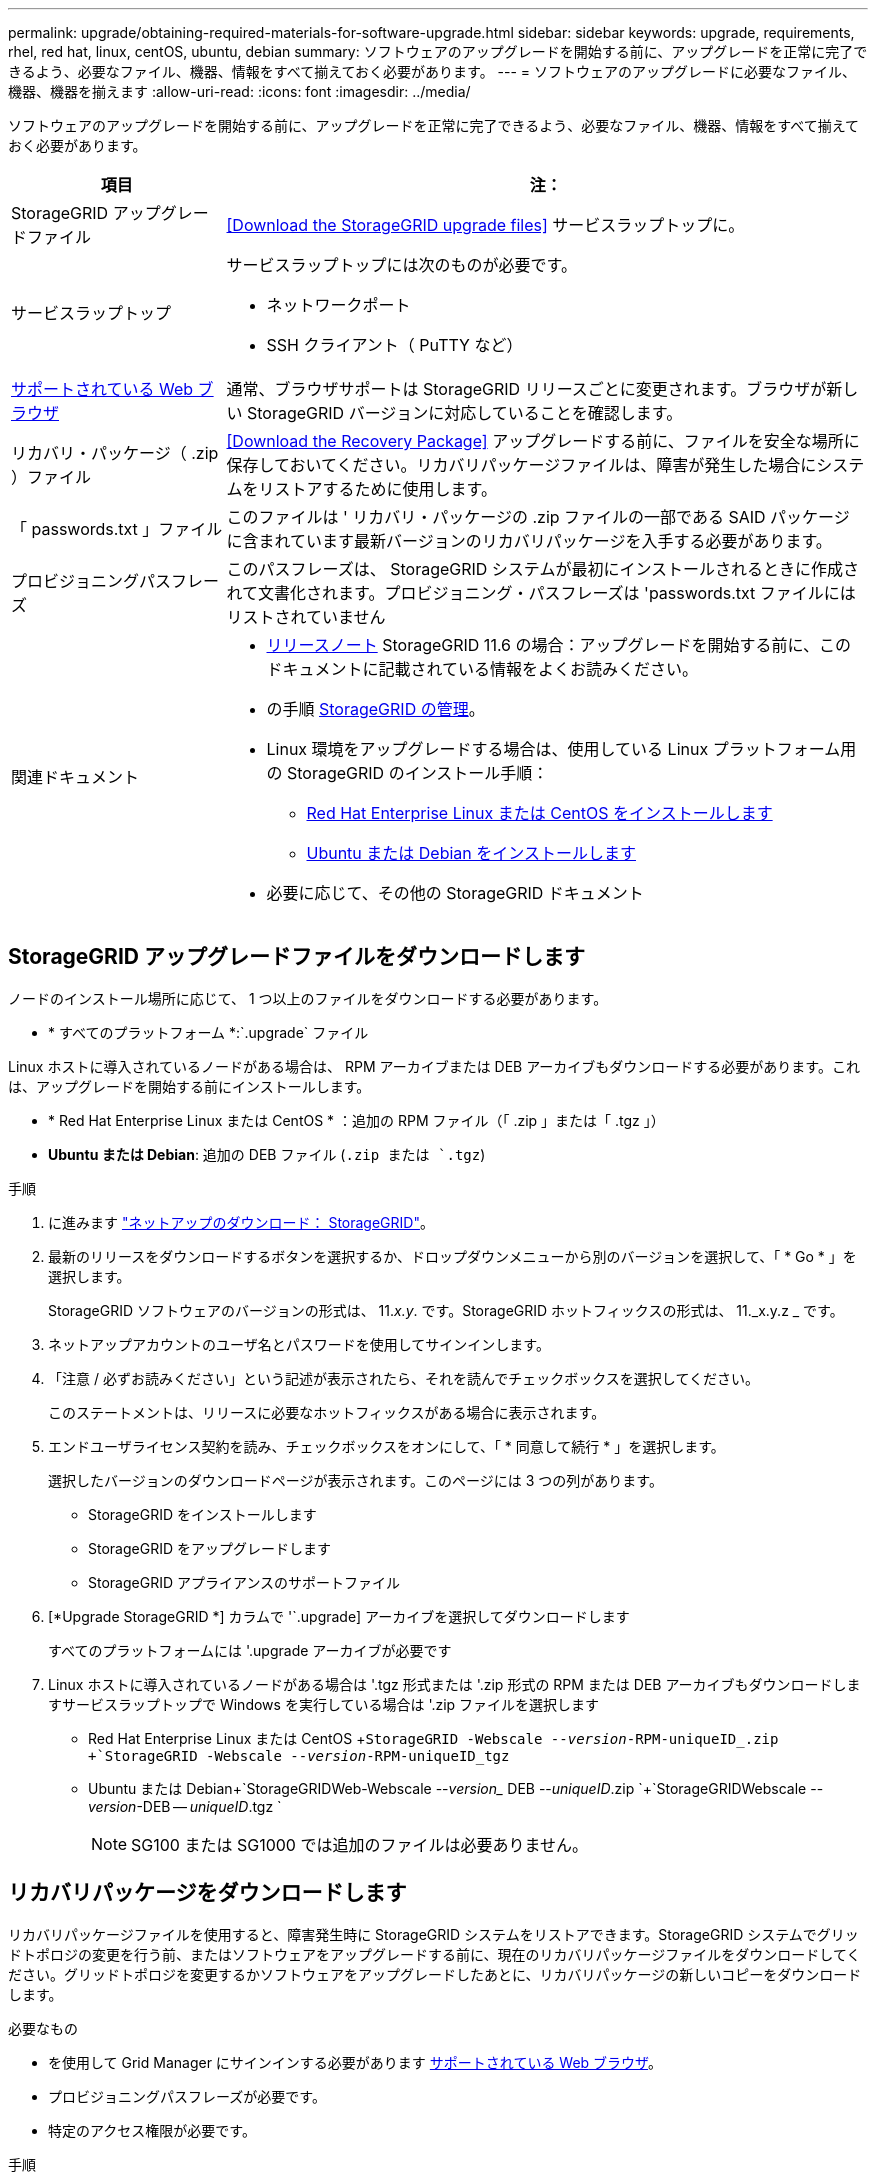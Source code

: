 ---
permalink: upgrade/obtaining-required-materials-for-software-upgrade.html 
sidebar: sidebar 
keywords: upgrade, requirements, rhel, red hat, linux, centOS, ubuntu, debian 
summary: ソフトウェアのアップグレードを開始する前に、アップグレードを正常に完了できるよう、必要なファイル、機器、情報をすべて揃えておく必要があります。 
---
= ソフトウェアのアップグレードに必要なファイル、機器、機器を揃えます
:allow-uri-read: 
:icons: font
:imagesdir: ../media/


[role="lead"]
ソフトウェアのアップグレードを開始する前に、アップグレードを正常に完了できるよう、必要なファイル、機器、情報をすべて揃えておく必要があります。

[cols="1a,3a"]
|===
| 項目 | 注： 


 a| 
StorageGRID アップグレードファイル
 a| 
<<Download the StorageGRID upgrade files>> サービスラップトップに。



 a| 
サービスラップトップ
 a| 
サービスラップトップには次のものが必要です。

* ネットワークポート
* SSH クライアント（ PuTTY など）




 a| 
xref:../admin/web-browser-requirements.adoc[サポートされている Web ブラウザ]
 a| 
通常、ブラウザサポートは StorageGRID リリースごとに変更されます。ブラウザが新しい StorageGRID バージョンに対応していることを確認します。



 a| 
リカバリ・パッケージ（ .zip ）ファイル
 a| 
<<Download the Recovery Package>> アップグレードする前に、ファイルを安全な場所に保存しておいてください。リカバリパッケージファイルは、障害が発生した場合にシステムをリストアするために使用します。



 a| 
「 passwords.txt 」ファイル
 a| 
このファイルは ' リカバリ・パッケージの .zip ファイルの一部である SAID パッケージに含まれています最新バージョンのリカバリパッケージを入手する必要があります。



 a| 
プロビジョニングパスフレーズ
 a| 
このパスフレーズは、 StorageGRID システムが最初にインストールされるときに作成されて文書化されます。プロビジョニング・パスフレーズは 'passwords.txt ファイルにはリストされていません



 a| 
関連ドキュメント
 a| 
* xref:../release-notes/index.adoc[リリースノート] StorageGRID 11.6 の場合：アップグレードを開始する前に、このドキュメントに記載されている情報をよくお読みください。
* の手順 xref:../admin/index.adoc[StorageGRID の管理]。
* Linux 環境をアップグレードする場合は、使用している Linux プラットフォーム用の StorageGRID のインストール手順：
+
** xref:../rhel/index.adoc[Red Hat Enterprise Linux または CentOS をインストールします]
** xref:../ubuntu/index.adoc[Ubuntu または Debian をインストールします]


* 必要に応じて、その他の StorageGRID ドキュメント


|===


== StorageGRID アップグレードファイルをダウンロードします

ノードのインストール場所に応じて、 1 つ以上のファイルをダウンロードする必要があります。

* * すべてのプラットフォーム *:`.upgrade` ファイル


Linux ホストに導入されているノードがある場合は、 RPM アーカイブまたは DEB アーカイブもダウンロードする必要があります。これは、アップグレードを開始する前にインストールします。

* * Red Hat Enterprise Linux または CentOS * ：追加の RPM ファイル（「 .zip 」または「 .tgz 」）
* *Ubuntu または Debian*: 追加の DEB ファイル (`.zip または `.tgz`)


.手順
. に進みます https://mysupport.netapp.com/site/products/all/details/storagegrid/downloads-tab["ネットアップのダウンロード： StorageGRID"^]。
. 最新のリリースをダウンロードするボタンを選択するか、ドロップダウンメニューから別のバージョンを選択して、「 * Go * 」を選択します。
+
StorageGRID ソフトウェアのバージョンの形式は、 11._x.y_. です。StorageGRID ホットフィックスの形式は、 11._x.y.z _ です。

. ネットアップアカウントのユーザ名とパスワードを使用してサインインします。
. 「注意 / 必ずお読みください」という記述が表示されたら、それを読んでチェックボックスを選択してください。
+
このステートメントは、リリースに必要なホットフィックスがある場合に表示されます。

. エンドユーザライセンス契約を読み、チェックボックスをオンにして、「 * 同意して続行 * 」を選択します。
+
選択したバージョンのダウンロードページが表示されます。このページには 3 つの列があります。

+
** StorageGRID をインストールします
** StorageGRID をアップグレードします
** StorageGRID アプライアンスのサポートファイル


. [*Upgrade StorageGRID *] カラムで '`.upgrade] アーカイブを選択してダウンロードします
+
すべてのプラットフォームには '.upgrade アーカイブが必要です

. Linux ホストに導入されているノードがある場合は '.tgz 形式または '.zip 形式の RPM または DEB アーカイブもダウンロードしますサービスラップトップで Windows を実行している場合は '.zip ファイルを選択します
+
** Red Hat Enterprise Linux または CentOS +`StorageGRID -Webscale --_version_-RPM-uniqueID_.zip +`StorageGRID -Webscale --_version_-RPM-uniqueID_tgz`
** Ubuntu または Debian+`StorageGRIDWeb-Webscale --_version__ DEB --_uniqueID_.zip `+`StorageGRIDWebscale --_version_-DEB -- _uniqueID_.tgz `
+

NOTE: SG100 または SG1000 では追加のファイルは必要ありません。







== リカバリパッケージをダウンロードします

リカバリパッケージファイルを使用すると、障害発生時に StorageGRID システムをリストアできます。StorageGRID システムでグリッドトポロジの変更を行う前、またはソフトウェアをアップグレードする前に、現在のリカバリパッケージファイルをダウンロードしてください。グリッドトポロジを変更するかソフトウェアをアップグレードしたあとに、リカバリパッケージの新しいコピーをダウンロードします。

.必要なもの
* を使用して Grid Manager にサインインする必要があります xref:../admin/web-browser-requirements.adoc[サポートされている Web ブラウザ]。
* プロビジョニングパスフレーズが必要です。
* 特定のアクセス権限が必要です。


.手順
. [* Maintenance * （メンテナンス） ] > [* System * （システム * ） ] > [* Recovery Package] （リカバリパッケージ * ）
. プロビジョニングパスフレーズを入力し、 * ダウンロードの開始 * を選択します。
+
ダウンロードがすぐに開始されます。

. ダウンロードが完了したら、次の手順を実行
+
.. 「 .zip 」ファイルを開きます。
.. これには 'gpt-backup' ディレクトリと内部の '.zip ファイルが含まれていることを確認します
.. 内部の「 .zip 」ファイルを解凍します。
.. 「 passwords.txt 」ファイルを開くことができることを確認します。


. ダウンロードしたリカバリ・パッケージ・ファイル（ .zip ）を ' 安全で安全な 2 つの場所にコピーします
+

IMPORTANT: リカバリパッケージファイルには StorageGRID システムからデータを取得するための暗号キーとパスワードが含まれているため、安全に保管する必要があります。


